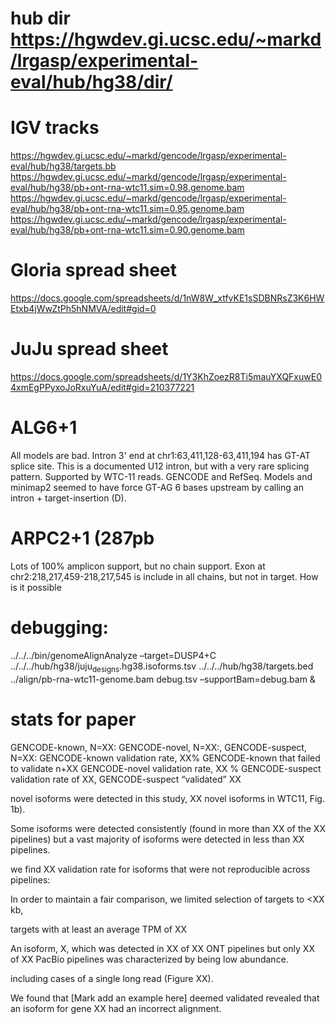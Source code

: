 * hub dir https://hgwdev.gi.ucsc.edu/~markd/lrgasp/experimental-eval/hub/hg38/dir/
* IGV tracks
https://hgwdev.gi.ucsc.edu/~markd/gencode/lrgasp/experimental-eval/hub/hg38/targets.bb
https://hgwdev.gi.ucsc.edu/~markd/gencode/lrgasp/experimental-eval/hub/hg38/pb+ont-rna-wtc11.sim=0.98.genome.bam
https://hgwdev.gi.ucsc.edu/~markd/gencode/lrgasp/experimental-eval/hub/hg38/pb+ont-rna-wtc11.sim=0.95.genome.bam
https://hgwdev.gi.ucsc.edu/~markd/gencode/lrgasp/experimental-eval/hub/hg38/pb+ont-rna-wtc11.sim=0.90.genome.bam

* Gloria spread sheet
https://docs.google.com/spreadsheets/d/1nW8W_xtfvKE1sSDBNRsZ3K6HWEtxb4jWwZtPh5hNMVA/edit#gid=0

* JuJu spread sheet
https://docs.google.com/spreadsheets/d/1Y3KhZoezR8Ti5mauYXQFxuwE04xmEgPPyxoJoRxuYuA/edit#gid=210377221


* ALG6+1
All models are bad. Intron 3' end at chr1:63,411,128-63,411,194 has GT-AT
splice site.  This is a documented U12 intron, but with a very rare splicing
pattern.  Supported by WTC-11 reads. GENCODE and RefSeq.  Models and minimap2
seemed to have force GT-AG 6 bases upstream by calling an intron +
target-insertion (D).

* ARPC2+1 (287pb
Lots of 100% amplicon support, but no chain support.
Exon at chr2:218,217,459-218,217,545 is include in all chains, but not in target.
How is it possible


* debugging:
 ../../../bin/genomeAlignAnalyze --target=DUSP4+C ../../../hub/hg38/juju_designs.hg38.isoforms.tsv ../../../hub/hg38/targets.bed  ../align/pb-rna-wtc11-genome.bam debug.tsv --supportBam=debug.bam &


* stats for paper
GENCODE-known, N=XX:
GENCODE-novel, N=XX:,
GENCODE-suspect, N=XX:
GENCODE-known  validation rate, XX%
GENCODE-known that failed to validate n+XX
GENCODE-novel   validation rate, XX %
GENCODE-suspect validation rate of XX,
GENCODE-suspect “validated” XX


novel isoforms were detected in this study, XX novel isoforms in WTC11, Fig. 1b).

Some isoforms were detected consistently (found in more than XX of the XX pipelines) but a vast majority
of isoforms were detected in less than XX pipelines.

we find XX validation rate for isoforms that were not reproducible across pipelines:

In order to maintain a fair comparison, we limited selection of targets to <XX kb,

targets with at least an average TPM of XX

An isoform, X, which was detected in XX of XX ONT pipelines but only XX of XX PacBio pipelines
was characterized by being low
abundance.


 including cases of a single long read (Figure XX).

We found that [Mark add an example here] deemed validated revealed that an isoform for gene XX had an
incorrect alignment.

